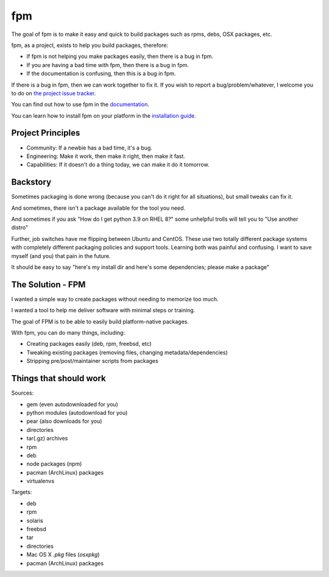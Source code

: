 fpm
===

|Chat| |Gem|

The goal of fpm is to make it easy and quick to build packages such as rpms,
debs, OSX packages, etc.

fpm, as a project, exists to help you build packages, therefore:

* If fpm is not helping you make packages easily, then there is a bug in fpm.
* If you are having a bad time with fpm, then there is a bug in fpm.
* If the documentation is confusing, then this is a bug in fpm.

If there is a bug in fpm, then we can work together to fix it. If you wish to
report a bug/problem/whatever, I welcome you to do on `the project issue tracker`_.

.. _the project issue tracker: https://github.com/jordansissel/fpm/issues

You can find out how to use fpm in the `documentation`_.

.. _documentation: https://fpm.readthedocs.io/en/latest/

You can learn how to install fpm on your platform in the `installation guide`_.

.. _installation guide: https://fpm.readthedocs.io/en/latest/installation.html

Project Principles
------------------

* Community: If a newbie has a bad time, it's a bug.
* Engineering: Make it work, then make it right, then make it fast.
* Capabilities: If it doesn't do a thing today, we can make it do it tomorrow.


Backstory
---------

Sometimes packaging is done wrong (because you can't do it right for all
situations), but small tweaks can fix it.

And sometimes, there isn't a package available for the tool you need.

And sometimes if you ask "How do I get python 3.9 on RHEL 8?" some unhelpful
trolls will tell you to "Use another distro"

Further, job switches have me flipping between Ubuntu and CentOS. These use
two totally different package systems with completely different packaging
policies and support tools. Learning both was painful and confusing. I want to
save myself (and you) that pain in the future.

It should be easy to say "here's my install dir and here's some dependencies;
please make a package"

The Solution - FPM
------------------

I wanted a simple way to create packages without needing to memorize too much.

I wanted a tool to help me deliver software with minimal steps or training.

The goal of FPM is to be able to easily build platform-native packages.

With fpm, you can do many things, including:

* Creating packages easily (deb, rpm, freebsd, etc)
* Tweaking existing packages (removing files, changing metadata/dependencies)
* Stripping pre/post/maintainer scripts from packages

.. include: docs/installing

Things that should work
-----------------------

Sources:

* gem (even autodownloaded for you)
* python modules (autodownload for you)
* pear (also downloads for you)
* directories
* tar(.gz) archives
* rpm
* deb
* node packages (npm)
* pacman (ArchLinux) packages
* virtualenvs

Targets:

* deb
* rpm
* solaris
* freebsd
* tar
* directories
* Mac OS X `.pkg` files (`osxpkg`)
* pacman (ArchLinux) packages

.. include: docs/contributing

.. |Chat| image:: https://img.shields.io/badge/irc-%23fpm%20on%20freenode-brightgreen.svg
   :target: https://webchat.freenode.net/?channels=fpm
.. |Gem| image:: https://img.shields.io/gem/v/fpm.svg
   :target: https://rubygems.org/gems/fpm
